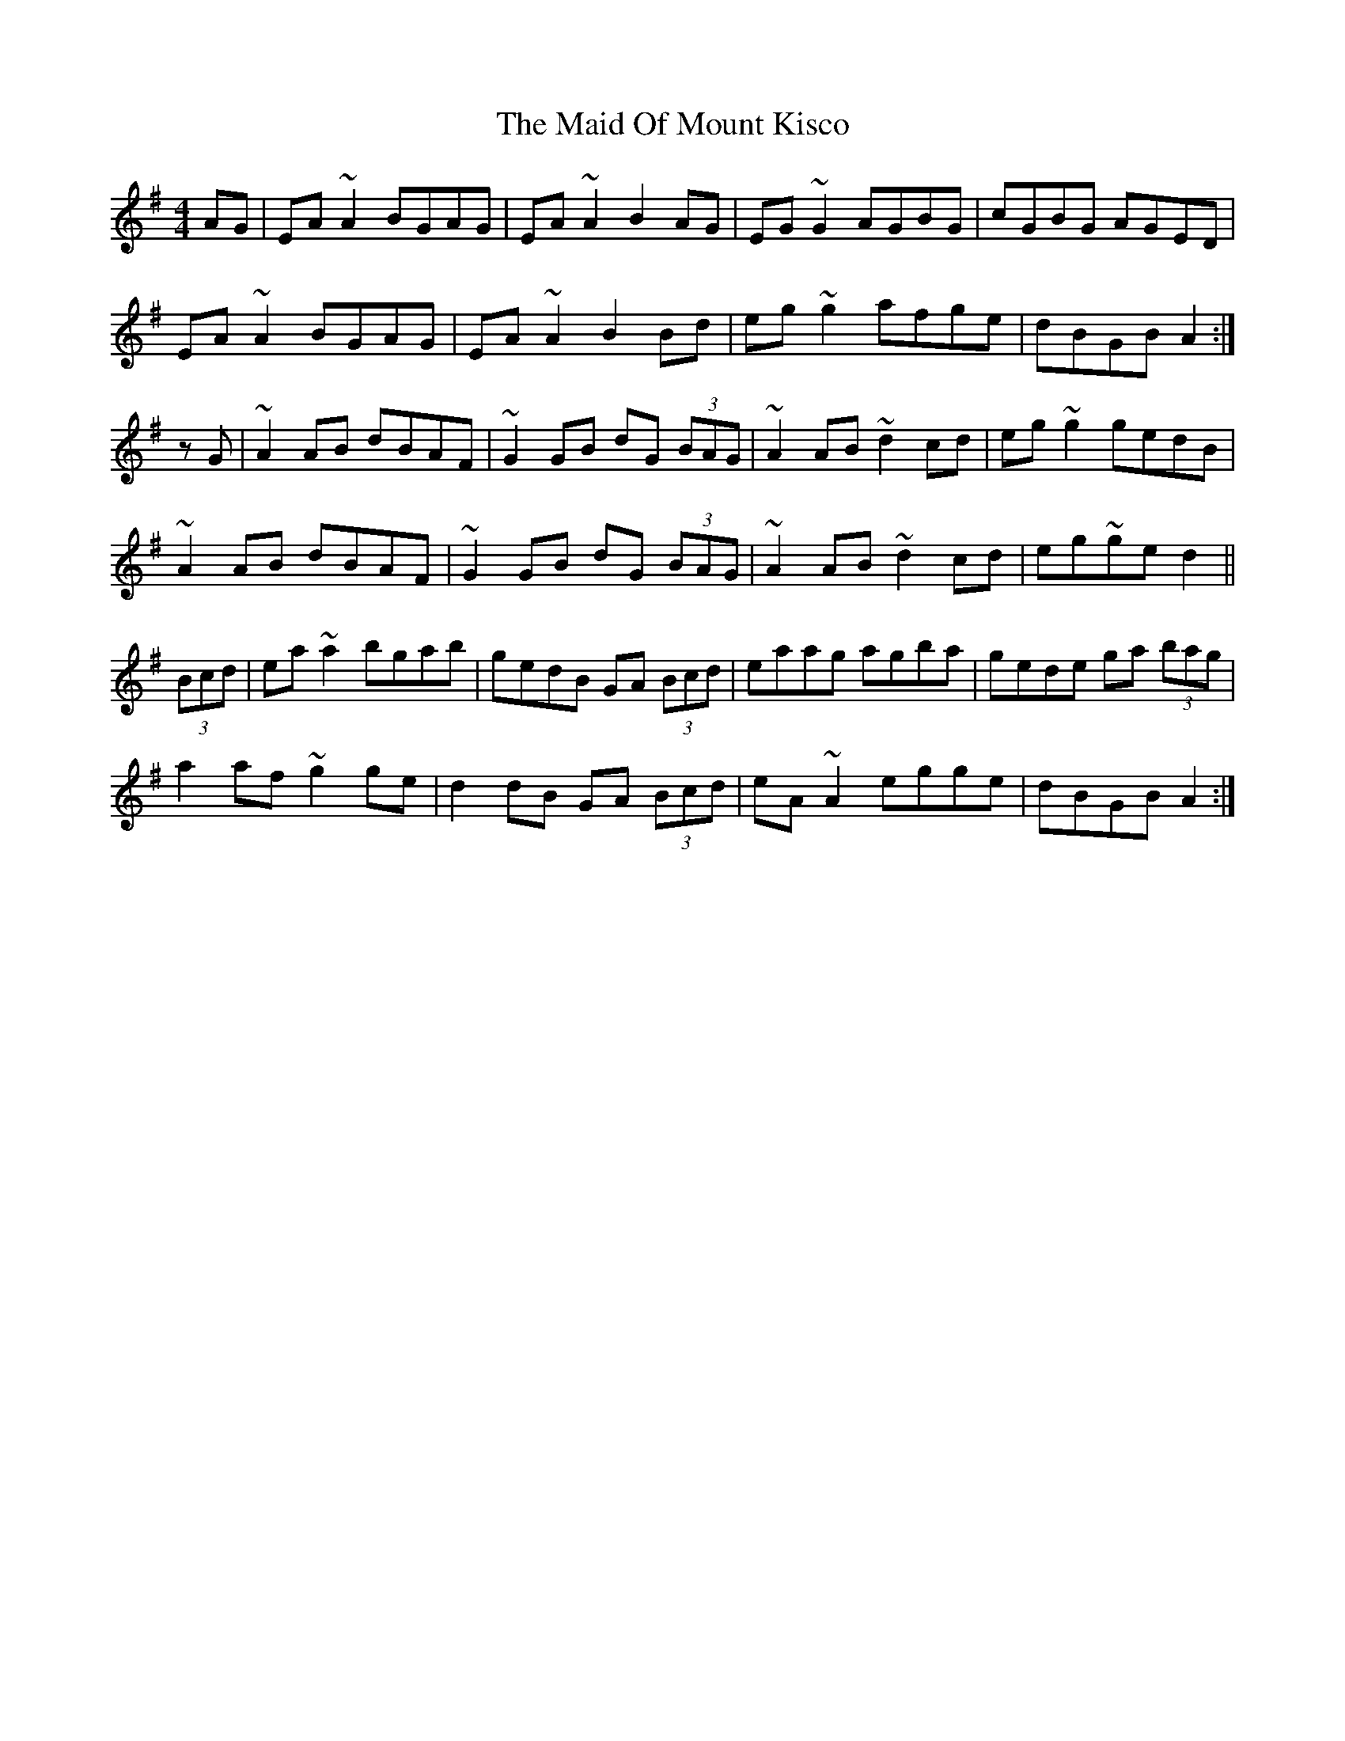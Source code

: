 X: 24974
T: Maid Of Mount Kisco, The
R: reel
M: 4/4
K: Adorian
AG|EA~A2 BGAG|EA~A2 B2AG|EG~G2 AGBG|cGBG AGED|
EA~A2 BGAG|EA~A2 B2Bd|eg~g2 afge|dBGB A2:|
zG|~A2AB dBAF|~G2GB dG (3BAG|~A2AB ~d2cd|eg~g2 gedB|
~A2AB dBAF|~G2GB dG (3BAG|~A2AB ~d2cd|eg~ge d2||
(3Bcd|ea~a2 bgab|gedB GA (3Bcd|eaag agba|gede ga (3bag|
a2af ~g2ge|d2dB GA (3Bcd|eA~A2 egge|dBGB A2:|

